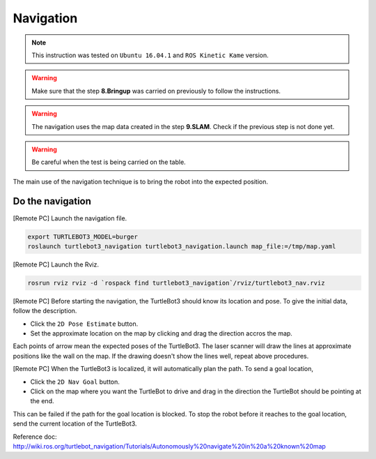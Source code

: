 Navigation
==========

.. NOTE:: This instruction was tested on ``Ubuntu 16.04.1`` and ``ROS Kinetic Kame`` version.

.. WARNING:: Make sure that the step **8.Bringup** was carried on previously to follow the instructions.

.. WARNING:: The navigation uses the map data created in the step **9.SLAM**. Check if the previous step is not done yet.

.. WARNING:: Be careful when the test is being carried on the table.

The main use of the navigation technique is to bring the robot into the expected position.


Do the navigation
-----------------------------------------

[Remote PC] Launch the navigation file.

.. code-block:: bash

  export TURTLEBOT3_MODEL=burger
  roslaunch turtlebot3_navigation turtlebot3_navigation.launch map_file:=/tmp/map.yaml

[Remote PC] Launch the Rviz.

.. code-block:: bash

  rosrun rviz rviz -d `rospack find turtlebot3_navigation`/rviz/turtlebot3_nav.rviz

[Remote PC] Before starting the navigation, the TurtleBot3 should know its location and pose. To give the initial data, follow the description.

- Click the ``2D Pose Estimate`` button.
- Set the approximate location on the map by clicking and drag the direction accros the map.

Each points of arrow mean the expected poses of the TurtleBot3. The laser scanner will draw the lines at approximate positions like the wall on the map. If the drawing doesn't show the lines well, repeat above procedures.

[Remote PC] When the TurtleBot3 is localized, it will automatically plan the path. To send a goal location,

- Click the ``2D Nav Goal`` button.
- Click on the map where you want the TurtleBot to drive and drag in the direction the TurtleBot should be pointing at the end.

This can be failed if the path for the goal location is blocked.
To stop the robot before it reaches to the goal location, send the current location of the TurtleBot3.

.. raw:: html

  <iframe width="640" height="360" src="https://www.youtube.com/embed/o4yjNPKj3ps" frameborder="0" allowfullscreen></iframe>

Reference doc: http://wiki.ros.org/turtlebot_navigation/Tutorials/Autonomously%20navigate%20in%20a%20known%20map
